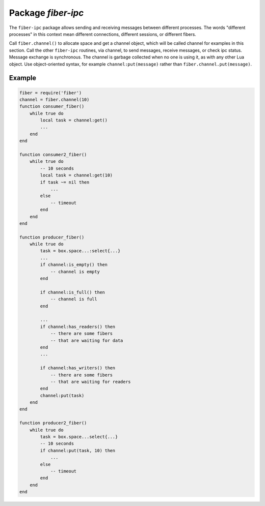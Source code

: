 -------------------------------------------------------------------------------
                                 Package `fiber-ipc`
-------------------------------------------------------------------------------

The ``fiber-ipc`` package allows sending and receiving messages between
different processes. The words "different processes" in this context
mean different connections, different sessions, or different fibers.

Call ``fiber.channel()`` to allocate space and get a channel object,
which will be called channel for examples in this section. Call the
other ``fiber-ipc`` routines, via channel, to send messages, receive
messages, or check ipc status. Message exchange is synchronous. The
channel is garbage collected when no one is using it, as with any
other Lua object. Use object-oriented syntax, for example
``channel:put(message)`` rather than ``fiber.channel.put(message)``.

.. module:: fiber

.. function:: channel([capacity])

    Create a new communication channel.

    :param int capacity: positive integer as great as the maximum number of
                         slots (spaces for :codenormal:`get` or :codenormal:`put` messages)
                         that might be pending at any given time.

    :return: new channel.
    :rtype:  userdata

.. class:: channel_object

    .. method:: put(message[, timeout])

        Send a message using a channel. If the channel is full,
        ``channel:put()`` blocks until there is a free slot in the channel.

        :param lua_object message:
        :param timeout:
        :return: If timeout is provided, and the channel doesn't become empty for
                the duration of the timeout, ``channel:put()`` returns false.
                Otherwise it returns true.
        :rtype:  boolean

    .. method:: close()

        Close the channel. All waiters in the channel will be woken up.
        All following ``channel:put()`` or ``channel:get()`` operations will
        return an error (``nil``).

    .. method:: get([timeout])

        Fetch a message from a channel. If the channel is empty,
        ``channel:get()`` blocks until there is a message.

        :param timeout:
        :return: the value placed on the channel by an earlier
                ``channel:put()``.
        :rtype:  lua_object

    .. method:: is_empty()

        Check whether the specified channel is empty (has no messages).

        :return: true if the specified channel is empty
        :rtype:  boolean

    .. method:: count()

        Find out how many messages are on the channel. The answer is 0 if the channel is empty.

        :return: the number of messages.
        :rtype:  number

    .. method:: is_full()

        Check whether the specified channel is full.

        :return: true if the specified channel is full (has no room for a new message).
        :rtype:  boolean

    .. method:: has_readers()

        Check whether the specified channel is empty and has readers waiting for
        a message (because they have issued ``channel:get()`` and then blocked).

        :return: true if blocked users are waiting. Otherwise false.
        :rtype:  boolean

    .. method:: has_writers()

        Check whether the specified channel is full and has writers waiting
        (because they have issued ``channel:put()`` and then blocked due to lack of room).

        :return: true if blocked users are waiting. Otherwise false.
        :rtype:  boolean

    .. method:: is_closed()

        :return: true if the specified channel is already closed. Otherwise false.
        :rtype:  boolean

=================================================
                    Example
=================================================

.. code-block:: lua

    fiber = require('fiber')
    channel = fiber.channel(10)
    function consumer_fiber()
        while true do
            local task = channel:get()
            ...
        end
    end

    function consumer2_fiber()
        while true do
            -- 10 seconds
            local task = channel:get(10)
            if task ~= nil then
                ...
            else
                -- timeout
            end
        end
    end

    function producer_fiber()
        while true do
            task = box.space...:select{...}
            ...
            if channel:is_empty() then
                -- channel is empty
            end

            if channel:is_full() then
                -- channel is full
            end

            ...
            if channel:has_readers() then
                -- there are some fibers
                -- that are waiting for data
            end
            ...

            if channel:has_writers() then
                -- there are some fibers
                -- that are waiting for readers
            end
            channel:put(task)
        end
    end

    function producer2_fiber()
        while true do
            task = box.space...select{...}
            -- 10 seconds
            if channel:put(task, 10) then
                ...
            else
                -- timeout
            end
        end
    end
